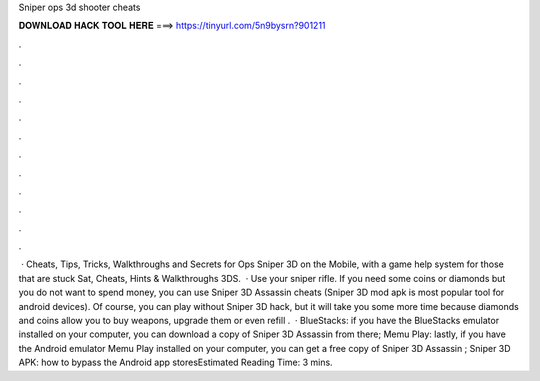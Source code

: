 Sniper ops 3d shooter cheats

𝐃𝐎𝐖𝐍𝐋𝐎𝐀𝐃 𝐇𝐀𝐂𝐊 𝐓𝐎𝐎𝐋 𝐇𝐄𝐑𝐄 ===> https://tinyurl.com/5n9bysrn?901211

.

.

.

.

.

.

.

.

.

.

.

.

 · Cheats, Tips, Tricks, Walkthroughs and Secrets for Ops Sniper 3D on the Mobile, with a game help system for those that are stuck Sat, Cheats, Hints & Walkthroughs 3DS.  · Use your sniper rifle. If you need some coins or diamonds but you do not want to spend money, you can use Sniper 3D Assassin cheats (Sniper 3D mod apk is most popular tool for android devices). Of course, you can play without Sniper 3D hack, but it will take you some more time because diamonds and coins allow you to buy weapons, upgrade them or even refill .  · BlueStacks: if you have the BlueStacks emulator installed on your computer, you can download a copy of Sniper 3D Assassin from there; Memu Play: lastly, if you have the Android emulator Memu Play installed on your computer, you can get a free copy of Sniper 3D Assassin ; Sniper 3D APK: how to bypass the Android app storesEstimated Reading Time: 3 mins.
